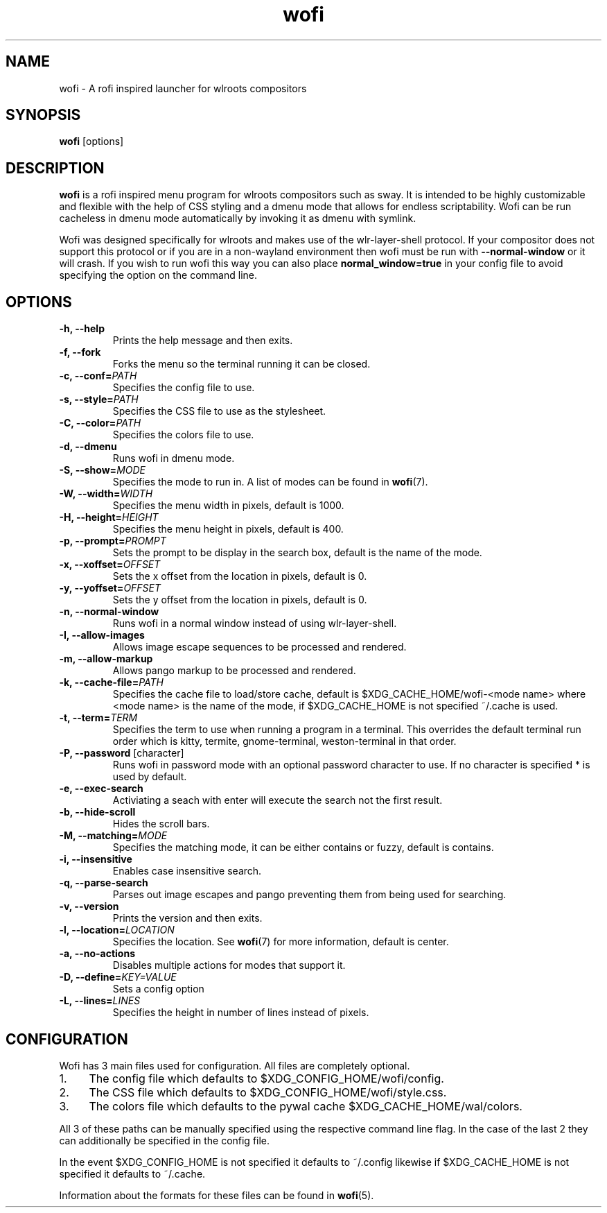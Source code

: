 .TH wofi 1
.SH NAME
wofi \- A rofi inspired launcher for wlroots compositors

.SH SYNOPSIS
.B wofi
[options]

.SH DESCRIPTION
.B wofi
is a rofi inspired menu program for wlroots compositors such as sway. It is intended to be highly customizable and flexible with the help of CSS styling and a dmenu mode that allows for endless scriptability. Wofi can be run cacheless in dmenu mode automatically by invoking it as dmenu with symlink.

Wofi was designed specifically for wlroots and makes use of the wlr\-layer\-shell protocol. If your compositor does not support this protocol or if you are in a non\-wayland environment then wofi must be run with \fB\-\-normal\-window\fR or it will crash. If you wish to run wofi this way you can also place \fBnormal_window=true\fR in your config file to avoid specifying the option on the command line.

.SH OPTIONS
.TP
.B \-h, \-\-help
Prints the help message and then exits.
.TP
.B \-f, \-\-fork
Forks the menu so the terminal running it can be closed.
.TP
.B \-c, \-\-conf=\fIPATH\fR
Specifies the config file to use.
.TP
.B \-s, \-\-style=\fIPATH\fR
Specifies the CSS file to use as the stylesheet.
.TP
.B \-C, \-\-color=\fIPATH\fR
Specifies the colors file to use.
.TP
.B \-d, \-\-dmenu
Runs wofi in dmenu mode.
.TP
.B \-S, \-\-show=\fIMODE\fR
Specifies the mode to run in. A list of modes can be found in \fBwofi\fR(7).
.TP
.B \-W, \-\-width=\fIWIDTH\fR
Specifies the menu width in pixels, default is 1000.
.TP
.B \-H, \-\-height=\fIHEIGHT\fR
Specifies the menu height in pixels, default is 400.
.TP
.B \-p, \-\-prompt=\fIPROMPT\fR
Sets the prompt to be display in the search box, default is the name of the mode.
.TP
.B \-x, \-\-xoffset=\fIOFFSET\fR
Sets the x offset from the location in pixels, default is 0.
.TP
.B \-y, \-\-yoffset=\fIOFFSET\fR
Sets the y offset from the location in pixels, default is 0.
.TP
.B \-n, \-\-normal\-window
Runs wofi in a normal window instead of using wlr\-layer\-shell.
.TP
.B \-I, \-\-allow\-images
Allows image escape sequences to be processed and rendered.
.TP
.B \-m, \-\-allow\-markup
Allows pango markup to be processed and rendered.
.TP
.B \-k, \-\-cache\-file=\fIPATH\fR
Specifies the cache file to load/store cache, default is $XDG_CACHE_HOME/wofi\-<mode name> where <mode name> is the name of the mode, if $XDG_CACHE_HOME is not specified ~/.cache is used.
.TP
.B \-t, \-\-term=\fITERM\fR
Specifies the term to use when running a program in a terminal. This overrides the default terminal run order which is kitty, termite, gnome\-terminal, weston\-terminal in that order.
.TP
.B \-P, \-\-password \fR[character]
Runs wofi in password mode with an optional password character to use. If no character is specified * is used by default.
.TP
.B \-e, \-\-exec\-search
Activiating a seach with enter will execute the search not the first result.
.TP
.B \-b, \-\-hide\-scroll
Hides the scroll bars.
.TP
.B \-M, \-\-matching=\fIMODE\fR
Specifies the matching mode, it can be either contains or fuzzy, default is contains.
.TP
.B \-i, \-\-insensitive
Enables case insensitive search.
.TP
.B \-q, \-\-parse\-search
Parses out image escapes and pango preventing them from being used for searching.
.TP
.B \-v, \-\-version
Prints the version and then exits.
.TP
.B \-l, \-\-location=\fILOCATION\fR
Specifies the location. See \fBwofi\fR(7) for more information, default is center.
.TP
.B \-a, \-\-no\-actions
Disables multiple actions for modes that support it.
.TP
.B \-D, \-\-define=\fIKEY=VALUE\fR
Sets a config option
.TP
.B \-L, \-\-lines=\fILINES\fR
Specifies the height in number of lines instead of pixels.

.SH CONFIGURATION
Wofi has 3 main files used for configuration. All files are completely optional.
.IP 1. 4
The config file which defaults to $XDG_CONFIG_HOME/wofi/config.
.IP 2. 4
The CSS file which defaults to $XDG_CONFIG_HOME/wofi/style.css.
.IP 3. 4
The colors file which defaults to the pywal cache $XDG_CACHE_HOME/wal/colors.

.P
All 3 of these paths can be manually specified using the respective command line flag. In the case of the last 2 they can additionally be specified in the config file.

In the event $XDG_CONFIG_HOME is not specified it defaults to ~/.config likewise if $XDG_CACHE_HOME is not specified it defaults to ~/.cache.

Information about the formats for these files can be found in
.B wofi\fR(5).
